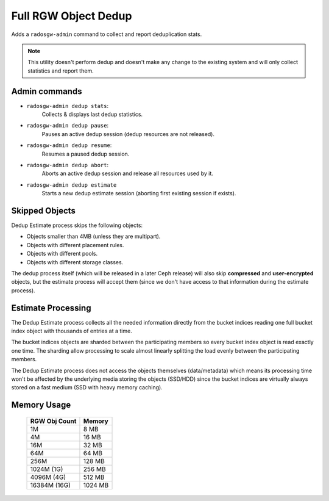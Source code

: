 =====================
Full RGW Object Dedup
=====================
Adds a ``radosgw-admin`` command to collect and report deduplication stats.

.. note:: This utility doesn't perform dedup and doesn't make any
          change to the existing system and will only collect
          statistics and report them.

**************
Admin commands
**************
- ``radosgw-admin dedup stats``:
   Collects & displays last dedup statistics.
- ``radosgw-admin dedup pause``:
   Pauses an active dedup session (dedup resources are not released).
- ``radosgw-admin dedup resume``:
   Resumes a paused dedup session.
- ``radosgw-admin dedup abort``:
   Aborts an active dedup session and release all resources used by it.
- ``radosgw-admin dedup estimate``
   Starts a new dedup estimate session (aborting first existing session if exists).

***************
Skipped Objects
***************
Dedup Estimate process skips the following objects:

- Objects smaller than 4MB (unless they are multipart).
- Objects with different placement rules.
- Objects with different pools.
- Objects with different storage classes.

The dedup process itself (which will be released in a later Ceph release) will also skip
**compressed** and **user-encrypted** objects, but the estimate
process will accept them (since we don't have access to that
information during the estimate process).

*******************
Estimate Processing
*******************
The Dedup Estimate process collects all the needed information directly from
the bucket indices reading one full bucket index object with thousands of
entries at a time.

The bucket indices objects are sharded between the participating
members so every bucket index object is read exactly one time.
The sharding allow processing to scale almost linearly splitting the
load evenly between the participating members.

The Dedup Estimate process does not access the objects themselves
(data/metadata) which means its processing time won't be affected by
the underlying media storing the objects (SSD/HDD) since the bucket indices are
virtually always stored on a fast medium (SSD with heavy memory
caching).

************
Memory Usage
************
 +---------------+----------+
 | RGW Obj Count |  Memory  |
 +===============+==========+
 | 1M            | 8 MB     |
 +---------------+----------+
 | 4M            | 16 MB    |
 +---------------+----------+
 | 16M           | 32 MB    |
 +---------------+----------+
 | 64M           | 64 MB    |
 +---------------+----------+
 | 256M          | 128 MB   |
 +---------------+----------+
 | 1024M (1G)    | 256 MB   |
 +---------------+----------+
 | 4096M (4G)    | 512 MB   |
 +---------------+----------+
 | 16384M (16G)  | 1024 MB  |
 +---------------+----------+
